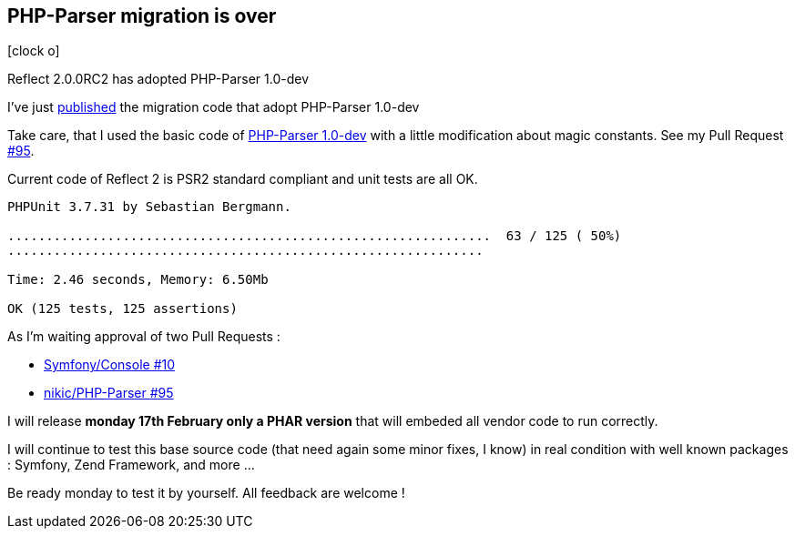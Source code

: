 :css-signature: blog
:icons!:
:iconsfont: font-awesome
:iconsfontdir: ./fonts/font-awesome
:imagesdir: ./images
:author: Laurent Laville
:revdate: 2014-02-13
:pubdate: Thu, 13 Feb 2014 17:35:16 +0100
:summary: Reflect 2.0.0RC2 has adopted PHP-Parser 1.0-dev

== PHP-Parser migration is over

[role="blog",cols="3,9",halign="right",citetitle="Published by {author} on {revdate}"]
.icon:clock-o[size="4x"]
--
[role="lead"]
{summary}

I've just https://github.com/llaville/php-reflect/compare/78842e9370...61947829bd[published] 
the migration code that adopt PHP-Parser 1.0-dev  

Take care, that I used the basic code of https://github.com/nikic/PHP-Parser[PHP-Parser 1.0-dev]
with a little modification about magic constants. See my Pull Request https://github.com/nikic/PHP-Parser/pull/95[#95].

Current code of Reflect 2 is PSR2 standard compliant and unit tests are all OK.

----
PHPUnit 3.7.31 by Sebastian Bergmann.

...............................................................  63 / 125 ( 50%)
..............................................................

Time: 2.46 seconds, Memory: 6.50Mb

OK (125 tests, 125 assertions)
----

As I'm waiting approval of two Pull Requests :

* https://github.com/symfony/Console/pull/10[Symfony/Console #10]
* https://github.com/nikic/PHP-Parser/pull/95[nikic/PHP-Parser #95]

I will release *monday 17th February only a PHAR version* that will embeded all vendor code to run correctly.

I will continue to test this base source code (that need again some minor fixes, I know) in real condition 
with well known packages : Symfony, Zend Framework, and more ...

Be ready monday to test it by yourself. All feedback are welcome !   
--
